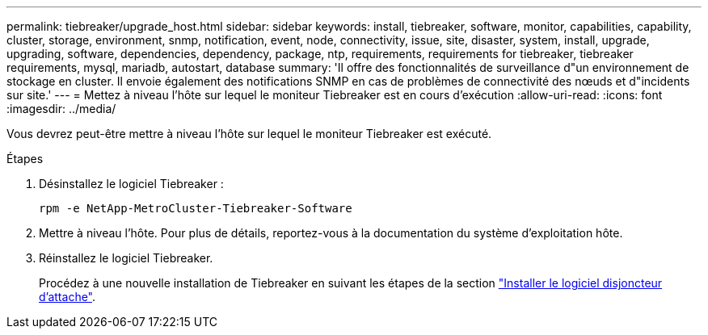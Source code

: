 ---
permalink: tiebreaker/upgrade_host.html 
sidebar: sidebar 
keywords: install, tiebreaker, software, monitor, capabilities, capability, cluster, storage, environment, snmp, notification, event, node, connectivity, issue, site, disaster, system, install, upgrade, upgrading, software, dependencies, dependency, package, ntp, requirements, requirements for tiebreaker, tiebreaker requirements, mysql, mariadb, autostart, database 
summary: 'Il offre des fonctionnalités de surveillance d"un environnement de stockage en cluster. Il envoie également des notifications SNMP en cas de problèmes de connectivité des nœuds et d"incidents sur site.' 
---
= Mettez à niveau l'hôte sur lequel le moniteur Tiebreaker est en cours d'exécution
:allow-uri-read: 
:icons: font
:imagesdir: ../media/


[role="lead"]
Vous devrez peut-être mettre à niveau l'hôte sur lequel le moniteur Tiebreaker est exécuté.

.Étapes
. Désinstallez le logiciel Tiebreaker :
+
`rpm -e NetApp-MetroCluster-Tiebreaker-Software`

. Mettre à niveau l'hôte. Pour plus de détails, reportez-vous à la documentation du système d'exploitation hôte.
. Réinstallez le logiciel Tiebreaker.
+
Procédez à une nouvelle installation de Tiebreaker en suivant les étapes de la section link:install-choose-procedure.html["Installer le logiciel disjoncteur d'attache"].


